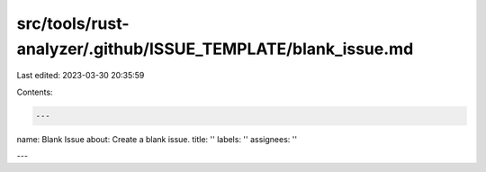 src/tools/rust-analyzer/.github/ISSUE_TEMPLATE/blank_issue.md
=============================================================

Last edited: 2023-03-30 20:35:59

Contents:

.. code-block:: md

    ---
name: Blank Issue
about: Create a blank issue.
title: ''
labels: ''
assignees: ''

---




